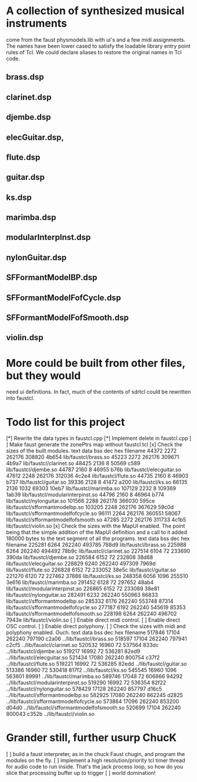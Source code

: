 * A collection of synthesized musical instruments
  come from the faust physmodels.lib with ui's and
  a few midi assignments.  The names have been 
  lower cased to satisfy the loadable library entry
  point rules of Tcl.  We could declare aliases to
  restore the original names in Tcl code.
** brass.dsp
** clarinet.dsp
** djembe.dsp
** elecGuitar.dsp,
** flute.dsp 
** guitar.dsp
** ks.dsp
** marimba.dsp
** modularInterpInst.dsp 
** nylonGuitar.dsp
** SFFormantModelBP.dsp
** SFFormantModelFofCycle.dsp
** SFFormantModelFofSmooth.dsp
** violin.dsp
* More could be built from other files, but they would
  need ui definitions.  In fact, much of the contents
  of sdrtcl could be rewritten into faustcl.
* Todo list for this project
[*] Rewrite the data types in faustcl.cpp
[*] Implement delete in faustcl.cpp
[ ] Make faust generate the zonePtrs map without faustcl.tcl
[x] Check the sizes of the built modules.
   text	   data	    bss	    dec	    hex	filename
  44372	   2272	 262176	 308820	  4b654	lib/faustcl/brass.so
  45223	   2272	 262176	 309671	  4b9a7	lib/faustcl/clarinet.so
  48425	   2136	      8	  50569	   c589	lib/faustcl/djembe.so
  44787	   2160	      8	  46955	   b76b	lib/faustcl/elecguitar.so
  47612	   2248	 262176	 312036	  4c2e4	lib/faustcl/flute.so
  44735	   2160	      8	  46903	   b737	lib/faustcl/guitar.so
  39336	   2128	      8	  41472	   a200	lib/faustcl/ks.so
  66135	   2136	   1032	  69303	  10eb7	lib/faustcl/marimba.so
 107129	   2232	      8	 109369	  1ab39	lib/faustcl/modularinterpinst.so
  44796	   2160	      8	  46964	   b774	lib/faustcl/nylonguitar.so
 101566	   2288	 262176	 366030	  595ce	lib/faustcl/sfformantmodelbp.so
 103205	   2248	 262176	 367629	  59c0d	lib/faustcl/sfformantmodelfofcycle.so
  96111	   2264	 262176	 360551	  58067	lib/faustcl/sfformantmodelfofsmooth.so
  47285	   2272	 262176	 311733	  4c1b5	lib/faustcl/violin.so
[x] Check the sizes with the MapUI enabled.  The point being that the simple
addition of the MapUI definition and a call to it added 180000 bytes to the
text segment of all the programs.
   text	   data	    bss	    dec	    hex	filename
 225281	   6264	 262240	 493785	  788d9	lib/faustcl/brass.so
 225988	   6264	 262240	 494492	  78b9c	lib/faustcl/clarinet.so
 227514	   6104	     72	 233690	  390da	lib/faustcl/djembe.so
 226584	   6152	     72	 232808	  38d68	lib/faustcl/elecguitar.so
 228829	   6240	 262240	 497309	  7969d	lib/faustcl/flute.so
 226828	   6152	     72	 233052	  38e5c	lib/faustcl/guitar.so
 221270	   6120	     72	 227462	  37886	lib/faustcl/ks.so
 248358	   6056	   1096	 255510	  3e616	lib/faustcl/marimba.so
 291452	   6128	     72	 297652	  48ab4	lib/faustcl/modularinterpinst.so
 226865	   6152	     72	 233089	  38e81	lib/faustcl/nylonguitar.so
 282491	   6232	 262240	 550963	  86833	lib/faustcl/sfformantmodelbp.so
 285332	   6176	 262240	 553748	  87314	lib/faustcl/sfformantmodelfofcycle.so
 277187	   6192	 262240	 545619	  85353	lib/faustcl/sfformantmodelfofsmooth.so
 228198	   6264	 262240	 496702	  7943e	lib/faustcl/violin.so
[ ] Enable direct midi control.
[ ] Enable direct OSC control.
[ ] Enable direct polyphony.
[ ] Check the sizes with midi and polyphony enabled.  Ouch.
   text	   data	    bss	    dec	    hex	filename
 517846	  17104	 262240	 797190	  c2a06	../lib/faustcl/brass.so
 518597	  17104	 262240	 797941	  c2cf5	../lib/faustcl/clarinet.so
 520532	  16960	     72	 537564	  833dc	../lib/faustcl/djembe.so
 519217	  16992	     72	 536281	  82ed9	../lib/faustcl/elecguitar.so
 521434	  17080	 262240	 800754	  c37f2	../lib/faustcl/flute.so
 519221	  16992	     72	 536285	  82edd	../lib/faustcl/guitar.so
 513386	  16960	     72	 530418	  817f2	../lib/faustcl/ks.so
 545545	  16960	   1096	 563601	  89991	../lib/faustcl/marimba.so
 589746	  17048	     72	 606866	  94292	../lib/faustcl/modularinterpinst.so
 519290	  16992	     72	 536354	  82f22	../lib/faustcl/nylonguitar.so
 578429	  17128	 262240	 857797	  d16c5	../lib/faustcl/sfformantmodelbp.so
 582925	  17080	 262240	 862245	  d2825	../lib/faustcl/sfformantmodelfofcycle.so
 573864	  17096	 262240	 853200	  d04d0	../lib/faustcl/sfformantmodelfofsmooth.so
 520699	  17104	 262240	 800043	  c352b	../lib/faustcl/violin.so
* Grander still, further usurp ChucK
[ ] build a faust interpreter, as in the chuck Faust chugin,
  and program the modules on the fly.
[ ] implement a high resolution/priority tcl timer thread for
  audio code to run inside.  That's the jack process loop, so
  how do you slice that processing buffer up to trigger 
[ ] world domination!
